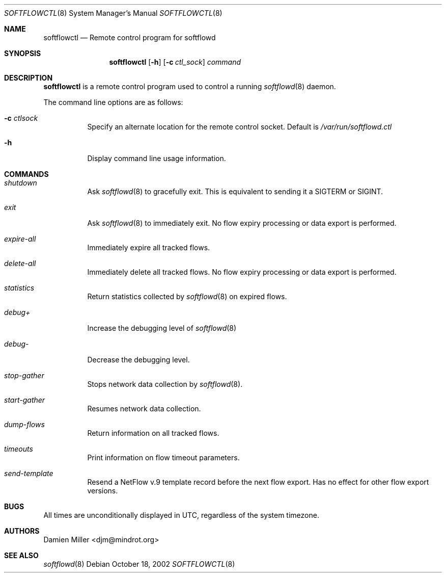 .\" Copyright (c) 2002 Damien Miller.  All rights reserved.
.\"
.\" Redistribution and use in source and binary forms, with or without
.\" modification, are permitted provided that the following conditions
.\" are met:
.\" 1. Redistributions of source code must retain the above copyright
.\"    notice, this list of conditions and the following disclaimer.
.\" 2. Redistributions in binary form must reproduce the above copyright
.\"    notice, this list of conditions and the following disclaimer in the
.\"    documentation and/or other materials provided with the distribution.
.\"
.\" THIS SOFTWARE IS PROVIDED BY THE AUTHOR ``AS IS'' AND ANY EXPRESS OR
.\" IMPLIED WARRANTIES, INCLUDING, BUT NOT LIMITED TO, THE IMPLIED WARRANTIES
.\" OF MERCHANTABILITY AND FITNESS FOR A PARTICULAR PURPOSE ARE DISCLAIMED.
.\" IN NO EVENT SHALL THE AUTHOR BE LIABLE FOR ANY DIRECT, INDIRECT,
.\" INCIDENTAL, SPECIAL, EXEMPLARY, OR CONSEQUENTIAL DAMAGES (INCLUDING, BUT
.\" NOT LIMITED TO, PROCUREMENT OF SUBSTITUTE GOODS OR SERVICES; LOSS OF USE,
.\" DATA, OR PROFITS; OR BUSINESS INTERRUPTION) HOWEVER CAUSED AND ON ANY
.\" THEORY OF LIABILITY, WHETHER IN CONTRACT, STRICT LIABILITY, OR TORT
.\" (INCLUDING NEGLIGENCE OR OTHERWISE) ARISING IN ANY WAY OUT OF THE USE OF
.\" THIS SOFTWARE, EVEN IF ADVISED OF THE POSSIBILITY OF SUCH DAMAGE.
.\"
.Dd October 18, 2002
.Dt SOFTFLOWCTL 8
.Os
.Sh NAME
.Nm softflowctl
.Nd Remote control program for softflowd
.Sh SYNOPSIS
.Nm softflowctl
.Op Fl h
.Op Fl c Ar ctl_sock
.Ar command
.Sh DESCRIPTION
.Nm
is a remote control program used to control a running
.Xr softflowd 8
daemon.
.Pp
The command line options are as follows:
.Bl -tag -width Ds
.It Fl c Ar ctlsock
Specify an alternate location for the remote control socket.
Default is
.Pa /var/run/softflowd.ctl
.It Fl h
Display command line usage information.
.El
.Pp
.Sh COMMANDS
.Bl -tag -width Ds
.It Pa shutdown
Ask
.Xr softflowd 8
to gracefully exit.
This is equivalent to sending it a
.Dv SIGTERM
or
.Dv SIGINT .
.It Pa exit
Ask
.Xr softflowd 8
to immediately exit.
No flow expiry processing or data export is performed.
.It Pa expire-all
Immediately expire all tracked flows.
.It Pa delete-all
Immediately delete all tracked flows.
No flow expiry processing or data export is performed.
.It Pa statistics
Return statistics collected by
.Xr softflowd 8
on expired flows.
.It Pa debug+
Increase the debugging level of
.Xr softflowd 8
.It Pa debug-
Decrease the debugging level.
.It Pa stop-gather
Stops network data collection by
.Xr softflowd 8 .
.It Pa start-gather
Resumes network data collection.
.It Pa dump-flows
Return information on all tracked flows.
.It Pa timeouts
Print information on flow timeout parameters.
.It Pa send-template
Resend a NetFlow v.9 template record before the next flow export.
Has no effect for other flow export versions.
.El
.Sh BUGS
All times are unconditionally displayed in UTC, regardless of the system
timezone.
.Sh AUTHORS
.An Damien Miller Aq djm@mindrot.org
.Sh SEE ALSO
.Xr softflowd 8
